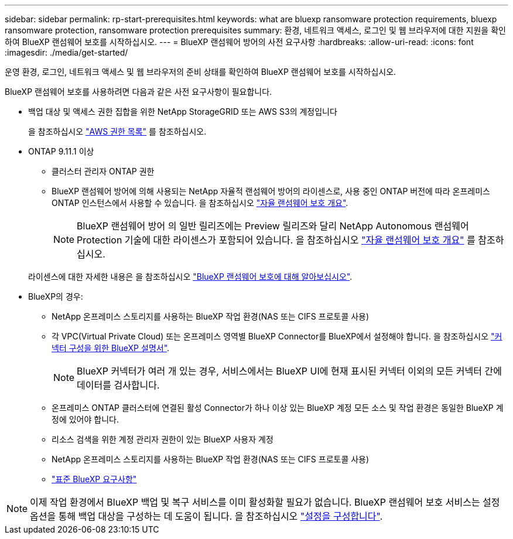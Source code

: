 ---
sidebar: sidebar 
permalink: rp-start-prerequisites.html 
keywords: what are bluexp ransomware protection requirements, bluexp ransomware protection, ransomware protection prerequisites 
summary: 환경, 네트워크 액세스, 로그인 및 웹 브라우저에 대한 지원을 확인하여 BlueXP 랜섬웨어 보호를 시작하십시오. 
---
= BlueXP 랜섬웨어 방어의 사전 요구사항
:hardbreaks:
:allow-uri-read: 
:icons: font
:imagesdir: ./media/get-started/


[role="lead"]
운영 환경, 로그인, 네트워크 액세스 및 웹 브라우저의 준비 상태를 확인하여 BlueXP 랜섬웨어 보호를 시작하십시오.

BlueXP 랜섬웨어 보호를 사용하려면 다음과 같은 사전 요구사항이 필요합니다.

* 백업 대상 및 액세스 권한 집합을 위한 NetApp StorageGRID 또는 AWS S3의 계정입니다
+
을 참조하십시오 https://docs.netapp.com/us-en/bluexp-setup-admin/reference-permissions.html["AWS 권한 목록"^] 를 참조하십시오.

* ONTAP 9.11.1 이상
+
** 클러스터 관리자 ONTAP 권한
** BlueXP 랜섬웨어 방어에 의해 사용되는 NetApp 자율적 랜섬웨어 방어의 라이센스로, 사용 중인 ONTAP 버전에 따라 온프레미스 ONTAP 인스턴스에서 사용할 수 있습니다. 을 참조하십시오 https://docs.netapp.com/us-en/ontap/anti-ransomware/index.html["자율 랜섬웨어 보호 개요"^].
+

NOTE: BlueXP 랜섬웨어 방어 의 일반 릴리즈에는 Preview 릴리즈와 달리 NetApp Autonomous 랜섬웨어 Protection 기술에 대한 라이센스가 포함되어 있습니다. 을 참조하십시오 https://docs.netapp.com/us-en/ontap/anti-ransomware/index.html["자율 랜섬웨어 보호 개요"^] 를 참조하십시오.

+
라이센스에 대한 자세한 내용은 을 참조하십시오 link:concept-ransomware-protection.html["BlueXP 랜섬웨어 보호에 대해 알아보십시오"].



* BlueXP의 경우:
+
** NetApp 온프레미스 스토리지를 사용하는 BlueXP 작업 환경(NAS 또는 CIFS 프로토콜 사용)
** 각 VPC(Virtual Private Cloud) 또는 온프레미스 영역별 BlueXP Connector를 BlueXP에서 설정해야 합니다. 을 참조하십시오 https://docs.netapp.com/us-en/cloud-manager-setup-admin/concept-connectors.html["커넥터 구성을 위한 BlueXP 설명서"^].
+

NOTE: BlueXP 커넥터가 여러 개 있는 경우, 서비스에서는 BlueXP UI에 현재 표시된 커넥터 이외의 모든 커넥터 간에 데이터를 검사합니다.

** 온프레미스 ONTAP 클러스터에 연결된 활성 Connector가 하나 이상 있는 BlueXP 계정 모든 소스 및 작업 환경은 동일한 BlueXP 계정에 있어야 합니다.
** 리소스 검색을 위한 계정 관리자 권한이 있는 BlueXP 사용자 계정
** NetApp 온프레미스 스토리지를 사용하는 BlueXP 작업 환경(NAS 또는 CIFS 프로토콜 사용)
** https://docs.netapp.com/us-en/cloud-manager-setup-admin/reference-checklist-cm.html["표준 BlueXP 요구사항"^]





NOTE: 이제 작업 환경에서 BlueXP 백업 및 복구 서비스를 이미 활성화할 필요가 없습니다. BlueXP 랜섬웨어 보호 서비스는 설정 옵션을 통해 백업 대상을 구성하는 데 도움이 됩니다. 을 참조하십시오 link:rp-use-settings.html["설정을 구성합니다"].

